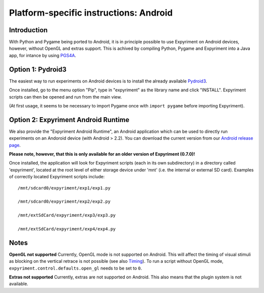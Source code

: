 .. _Android:

Platform-specific instructions: Android
=======================================

Introduction
------------
With Python and Pygame being ported to Android, it is in principle possible to
use Expyriment on Android devices, however, without OpenGL and extras support.
This is achived by compiling Python, Pygame and Expyriment into a Java app,
for intance by using `PGS4A`_.


Option 1: Pydroid3
------------------
The easiest way to run experiments on Android devices is to install the already
available `Pydroid3`_.

Once installed, go to the menu option "Pip", type in "expyriment" as the library name and click "INSTALL".
Expyriment scripts can then be opened and run from the main view.

(At first usage, it seems to be necessary to import Pygame once with
``import pygame`` before importing Expyriment).

Option 2: Expyriment Android Runtime
------------------------------------
We also provide the "Expyriment Android Runtime", an Android application which
can be used to directly run experiments on an Andoroid device (with Android >
2.2). You can download the current version from our `Android release
page`_.

**Please note, however, that this is only available for an older version of
Expyriment (0.7.0)!**

Once installed, the application will look for Expyriment scripts (each in its own
subdirectory) in a directory called 'expyriment', located at the root level of
either storage device under 'mnt' (i.e. the internal or external SD card).
Examples of correctly located Expyriment scripts include::

    /mnt/sdcard0/expyriment/exp1/exp1.py
    
    /mnt/sdcard0/expyriment/exp2/exp2.py
    
    /mnt/extSdCard/expyriment/exp3/exp3.py
    
    /mnt/extSdCard/expyriment/exp4/exp4.py

Notes
-----

**OpenGL not supported**
Currently, OpenGL mode is not supported on Android. This will affect the timing
of visual stimuli as blocking on the vertical retrace is not possible (see also
`Timing`_). To run a script without OpenGL mode, ``expyriment.control.defaults.open_gl`` needs to be set to ``0``.

**Extras not supported**
Currently, extras are not supported on Android. This also means that the plugin
system is not available.


.. _`PGS4A`: https://github.com/startgridsrc/pgs4a
.. _`Pydroid3`: https://play.google.com/store/apps/details?id=ru.iiec.pydroid3&gl=US
.. _`Android release page`: https://github.com/expyriment/expyriment-android-runtime/releases
.. _`Timing`: Timing.html
